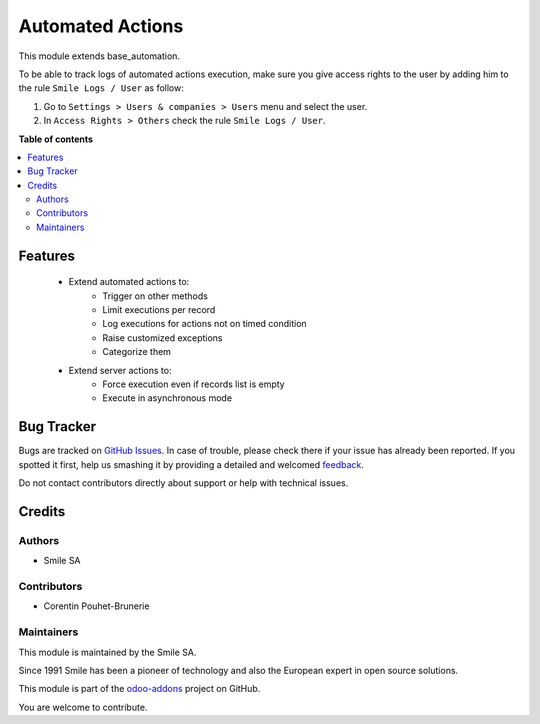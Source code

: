 =================
Automated Actions
=================

.. |badge2| image:: https://img.shields.io/badge/licence-AGPL--3-blue.png
    :target: http://www.gnu.org/licenses/agpl-3.0-standalone.html
    :alt: License: AGPL-3
.. |badge3| image:: https://img.shields.io/badge/github-Smile_SA%2Fodoo_addons-lightgray.png?logo=github
    :target: https://github.com/Smile-SA/odoo_addons/tree/11.0/smile_base_automation
    :alt: Smile-SA/odoo_addons

|badge2| |badge3|

This module extends base_automation.

To be able to track logs of automated actions execution, make sure you give access rights to the user by adding him to the rule ``Smile Logs / User`` as follow:

#. Go to ``Settings > Users & companies > Users`` menu and select the user.
#. In ``Access Rights > Others`` check the rule ``Smile Logs / User``.

**Table of contents**

.. contents::
   :local:

Features
========

    * Extend automated actions to:
        * Trigger on other methods
        * Limit executions per record
        * Log executions for actions not on timed condition
        * Raise customized exceptions
        * Categorize them
    * Extend server actions to:
        * Force execution even if records list is empty
        * Execute in asynchronous mode

Bug Tracker
===========

Bugs are tracked on `GitHub Issues <https://github.com/Smile-SA/odoo_addons/issues>`_.
In case of trouble, please check there if your issue has already been reported.
If you spotted it first, help us smashing it by providing a detailed and welcomed
`feedback <https://github.com/Smile-SA/odoo_addons/issues/new?body=module:%20smile_base_automation%0Aversion:%2011.0%0A%0A**Steps%20to%20reproduce**%0A-%20...%0A%0A**Current%20behavior**%0A%0A**Expected%20behavior**>`_.

Do not contact contributors directly about support or help with technical issues.

Credits
=======

Authors
~~~~~~~

* Smile SA

Contributors
~~~~~~~~~~~~

* Corentin Pouhet-Brunerie

Maintainers
~~~~~~~~~~~

This module is maintained by the Smile SA.

Since 1991 Smile has been a pioneer of technology and also the European expert in open source solutions.

.. image:: https://avatars0.githubusercontent.com/u/572339?s=200&v=4
   :alt: Smile SA
   :target: http://smile.fr

This module is part of the `odoo-addons <https://github.com/Smile-SA/odoo_addons>`_ project on GitHub.

You are welcome to contribute.
